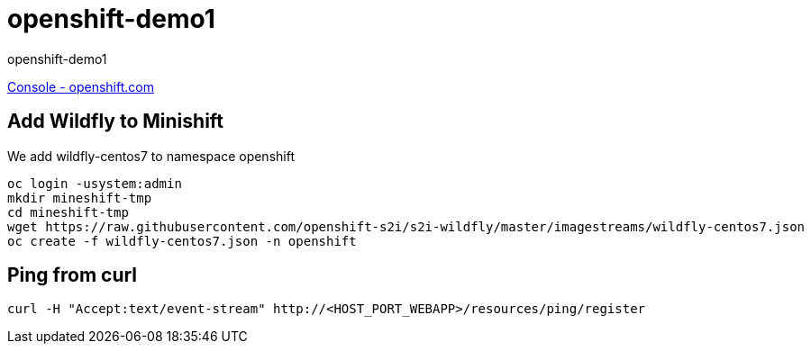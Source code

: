 = openshift-demo1

openshift-demo1

https://console.starter-us-west-1.openshift.com/[Console - openshift.com]

== Add Wildfly to Minishift

We add wildfly-centos7 to namespace openshift

[source,bash]
----
oc login -usystem:admin
mkdir mineshift-tmp
cd mineshift-tmp
wget https://raw.githubusercontent.com/openshift-s2i/s2i-wildfly/master/imagestreams/wildfly-centos7.json
oc create -f wildfly-centos7.json -n openshift
----

== Ping from curl

[source,bash]
----
curl -H "Accept:text/event-stream" http://<HOST_PORT_WEBAPP>/resources/ping/register
----
